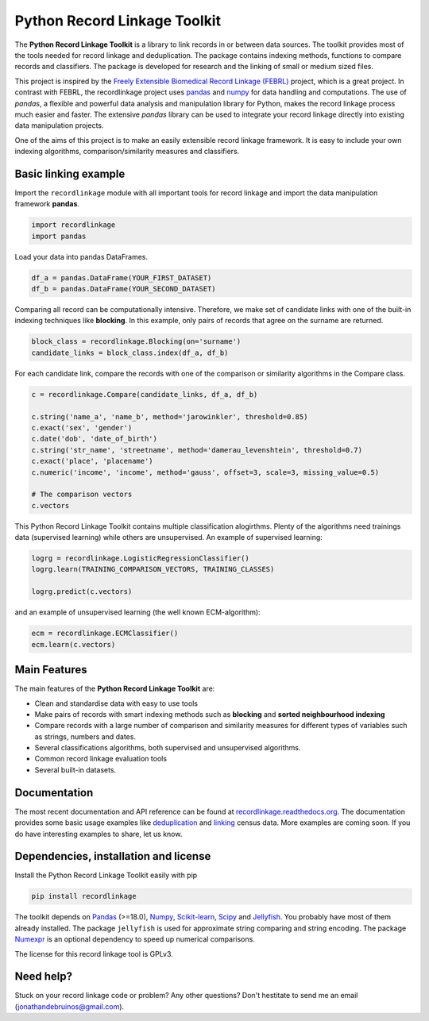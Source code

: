 Python Record Linkage Toolkit
=============================

The **Python Record Linkage Toolkit** is a library to link records in or
between data sources. The toolkit provides most of the tools needed for
record linkage and deduplication. The package contains indexing methods,
functions to compare records and classifiers. The package is developed for
research and the linking of small or medium sized files.

This project is inspired by the `Freely Extensible Biomedical Record Linkage
(FEBRL) <https://sourceforge.net/projects/febrl/>`__ project, which is a great
project. In contrast with FEBRL, the recordlinkage project uses `pandas
<http://pandas.pydata.org/>`__ and `numpy <http://www.numpy.org/>`__ for  data
handling and computations. The use of *pandas*, a flexible and powerful data
analysis and manipulation library for Python, makes the record linkage process
much easier and faster. The extensive *pandas* library can be used to
integrate your record linkage directly into existing data manipulation
projects.

One of the aims of this project is to make an easily extensible record 
linkage framework. It is easy to include your own indexing algorithms,
comparison/similarity measures and classifiers.


Basic linking example
---------------------

Import the ``recordlinkage`` module with all important tools for record
linkage and import the data manipulation framework **pandas**.

.. code:: python

    import recordlinkage
    import pandas

Load your data into pandas DataFrames. 

.. code:: python

    df_a = pandas.DataFrame(YOUR_FIRST_DATASET)
    df_b = pandas.DataFrame(YOUR_SECOND_DATASET)

Comparing all record can be computationally intensive. Therefore, we make 
set of candidate links with one of the built-in indexing techniques like
**blocking**. In this example, only pairs of records that agree on the surname
are returned.

.. code:: python

    block_class = recordlinkage.Blocking(on='surname')
    candidate_links = block_class.index(df_a, df_b)

For each candidate link, compare the records with one of the
comparison or similarity algorithms in the Compare class.

.. code:: python

    c = recordlinkage.Compare(candidate_links, df_a, df_b)

    c.string('name_a', 'name_b', method='jarowinkler', threshold=0.85)
    c.exact('sex', 'gender')
    c.date('dob', 'date_of_birth')
    c.string('str_name', 'streetname', method='damerau_levenshtein', threshold=0.7)
    c.exact('place', 'placename')
    c.numeric('income', 'income', method='gauss', offset=3, scale=3, missing_value=0.5)

    # The comparison vectors
    c.vectors

This Python Record Linkage Toolkit contains multiple classification alogirthms.
Plenty of the algorithms need trainings data (supervised learning) while
others are unsupervised. An example of supervised learning:

.. code:: python

    logrg = recordlinkage.LogisticRegressionClassifier()
    logrg.learn(TRAINING_COMPARISON_VECTORS, TRAINING_CLASSES)

    logrg.predict(c.vectors)

and an example of unsupervised learning (the well known ECM-algorithm):

.. code:: python

    ecm = recordlinkage.ECMClassifier()
    ecm.learn(c.vectors)

Main Features
-------------

The main features of the **Python Record Linkage Toolkit** are:


-  Clean and standardise data with easy to use tools
-  Make pairs of records with smart indexing methods such as
   **blocking** and **sorted neighbourhood indexing**
-  Compare records with a large number of comparison and similarity
   measures for different types of variables such as strings, numbers and dates.
-  Several classifications algorithms, both supervised and unsupervised
   algorithms.
-  Common record linkage evaluation tools
-  Several built-in datasets. 

Documentation 
-------------

The most recent documentation and API reference can be found at
`recordlinkage.readthedocs.org
<http://recordlinkage.readthedocs.org/en/latest/>`__. The documentation
provides some basic usage examples like deduplication_ and linking_ census
data. More examples are coming soon. If you do have interesting examples to
share, let  us know.

.. _deduplication: http://recordlinkage.readthedocs.io/en/latest/notebooks/data_deduplication.html
.. _linking: http://recordlinkage.readthedocs.io/en/latest/notebooks/link_two_dataframes.html

Dependencies, installation and license
--------------------------------------

|pypi| |travis| |codecov|

.. |travis| image:: https://travis-ci.org/J535D165/recordlinkage.svg?branch=master
    :target: https://travis-ci.org/J535D165/recordlinkage

.. |pypi| image:: https://badge.fury.io/py/recordlinkage.svg
    :target: https://pypi.python.org/pypi/recordlinkage/
    
.. |codecov| image:: https://codecov.io/gh/J535D165/recordlinkage/branch/master/graph/badge.svg
  :target: https://codecov.io/gh/J535D165/recordlinkage

Install the Python Record Linkage Toolkit easily with pip

.. code:: sh

    pip install recordlinkage

The toolkit depends on Pandas_ (>=18.0), Numpy_, `Scikit-learn`_, Scipy_ and
Jellyfish_. You probably have most of them already installed. The package
``jellyfish`` is used for approximate string comparing and string encoding.
The package Numexpr_ is an optional dependency to speed up numerical
comparisons.

.. _Numpy: http://www.numpy.org
.. _Pandas: https://github.com/pydata/pandas
.. _Scipy: https://www.scipy.org/
.. _Scikit-learn: http://scikit-learn.org/
.. _Jellyfish: https://github.com/jamesturk/jellyfish
.. _Numexpr: https://github.com/pydata/numexpr

The license for this record linkage tool is GPLv3.

Need help?
----------

Stuck on your record linkage code or problem? Any other questions? Don't
hestitate to send me an email (jonathandebruinos@gmail.com).
